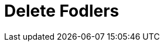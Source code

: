 :documentationPath: /plugins/actions/
:language: en_US
:page-alternativeEditUrl: https://github.com/project-hop/hop/edit/master/plugins/actions/deletefolders/src/main/doc/deletefolders.adoc
= Delete Fodlers